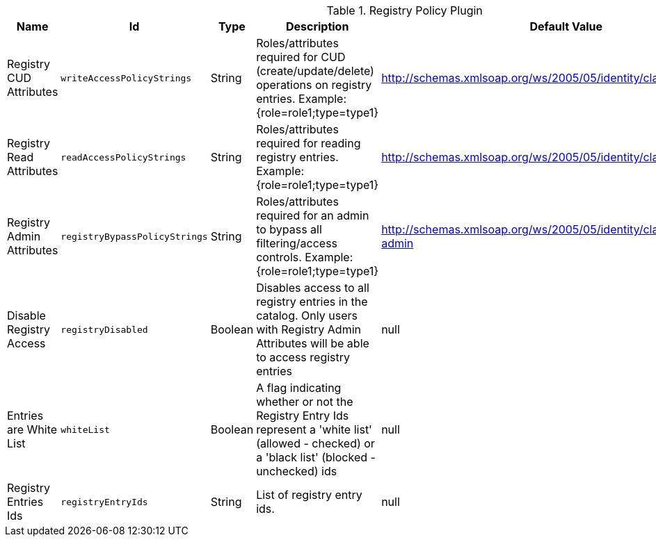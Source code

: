 .[[ddf.catalog.registry.policy.RegistryPolicyPlugin]]Registry Policy Plugin
[cols="1,1m,1,3,1,1" options="header"]
|===

|Name
|Id
|Type
|Description
|Default Value
|Required

|Registry CUD Attributes
|writeAccessPolicyStrings
|String
|Roles/attributes required for CUD (create/update/delete) operations on registry entries. Example: {role=role1;type=type1}
|http://schemas.xmlsoap.org/ws/2005/05/identity/claims/role=guest
|true

| Registry Read Attributes
| readAccessPolicyStrings
| String
| Roles/attributes required for reading registry entries. Example: {role=role1;type=type1}
| http://schemas.xmlsoap.org/ws/2005/05/identity/claims/role=guest
| true

| Registry Admin Attributes
| registryBypassPolicyStrings
| String
| Roles/attributes required for an admin to bypass all filtering/access controls. Example: {role=role1;type=type1}
| http://schemas.xmlsoap.org/ws/2005/05/identity/claims/role=system-admin
| true

| Disable Registry Access
| registryDisabled
| Boolean
| Disables access to all registry entries in the catalog. Only users with Registry Admin Attributes will be able to access registry entries
| null
| false

| Entries are White List
| whiteList
| Boolean
| A flag indicating whether or not the Registry Entry Ids represent a 'white list' (allowed - checked) or a 'black list' (blocked - unchecked) ids
| null
| false

| Registry Entries Ids
| registryEntryIds
| String
| List of registry entry ids.
| null
| false

|===

